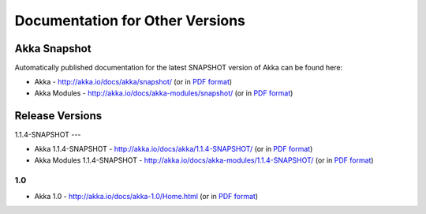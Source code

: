 
.. _other-doc:

##################################
 Documentation for Other Versions
##################################


Akka Snapshot
=============

Automatically published documentation for the latest SNAPSHOT version of Akka can
be found here:

- Akka - http://akka.io/docs/akka/snapshot/ (or in `PDF format <http://akka.io/docs/akka/snapshot/Akka.pdf>`__)
- Akka Modules - http://akka.io/docs/akka-modules/snapshot/ (or in `PDF format <http://akka.io/docs/akka-modules/snapshot/AkkaModules.pdf>`__)



Release Versions
================

1.1.4-SNAPSHOT
---

- Akka 1.1.4-SNAPSHOT - http://akka.io/docs/akka/1.1.4-SNAPSHOT/ (or in `PDF format <http://akka.io/docs/akka/1.1.4-SNAPSHOT/Akka.pdf>`__)
- Akka Modules 1.1.4-SNAPSHOT - http://akka.io/docs/akka-modules/1.1.4-SNAPSHOT/ (or in `PDF format <http://akka.io/docs/akka-modules/1.1.4-SNAPSHOT/AkkaModules.pdf>`__)

1.0
---

- Akka 1.0 - http://akka.io/docs/akka-1.0/Home.html (or in `PDF format <http://akka.io/docs/akka-1.0.pdf>`__)


